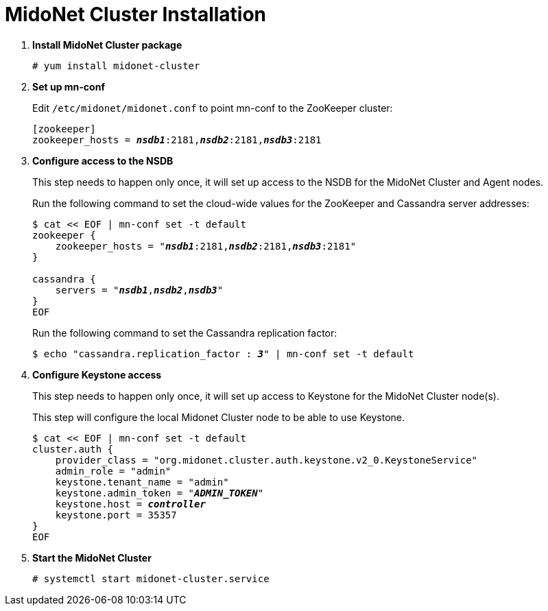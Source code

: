 = MidoNet Cluster Installation

. *Install MidoNet Cluster package*
+
====
[source]
----
# yum install midonet-cluster
----
====

. *Set up mn-conf*
+
====
Edit `/etc/midonet/midonet.conf` to point mn-conf to the ZooKeeper cluster:

[source,subs="quotes"]
----
[zookeeper]
zookeeper_hosts = *_nsdb1_*:2181,*_nsdb2_*:2181,*_nsdb3_*:2181
----
====

. *Configure access to the NSDB*
+
====
This step needs to happen only once, it will set up access to the NSDB for
the MidoNet Cluster and Agent nodes.

Run the following command to set the cloud-wide values for the ZooKeeper and
Cassandra server addresses:

[source,subs="specialcharacters,quotes"]
----
$ cat << EOF | mn-conf set -t default
zookeeper {
    zookeeper_hosts = "*_nsdb1_*:2181,*_nsdb2_*:2181,*_nsdb3_*:2181"
}

cassandra {
    servers = "*_nsdb1_*,*_nsdb2_*,*_nsdb3_*"
}
EOF
----

Run the following command to set the Cassandra replication factor:

[source,subs="specialcharacters,quotes"]
----
$ echo "cassandra.replication_factor : *_3_*" | mn-conf set -t default
----
====

. *Configure Keystone access*
+
====
This step needs to happen only once, it will set up access to Keystone for the
MidoNet Cluster node(s).

This step will configure the local Midonet Cluster node to be able to use
Keystone.

[literal,subs="verbatim,quotes"]
----
$ cat << EOF | mn-conf set -t default
cluster.auth {
    provider_class = "org.midonet.cluster.auth.keystone.v2_0.KeystoneService"
    admin_role = "admin"
    keystone.tenant_name = "admin"
    keystone.admin_token = "*_ADMIN_TOKEN_*"
    keystone.host = *_controller_*
    keystone.port = 35357
}
EOF
----
====

. *Start the MidoNet Cluster*
+
====
[source]
----
# systemctl start midonet-cluster.service
----
====
